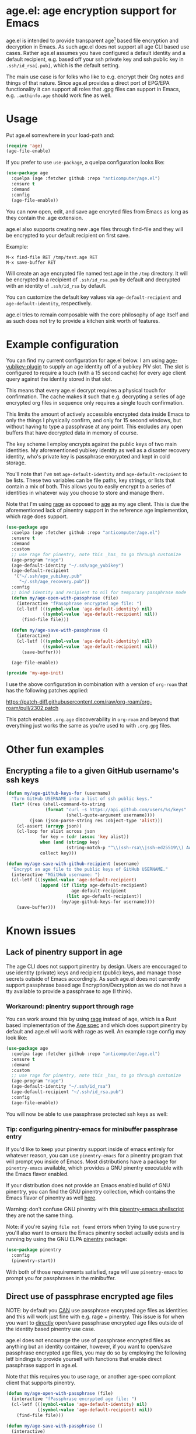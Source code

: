 * age.el: age encryption support for Emacs

#+html:<p align="center"><img src="img/emacs-age.png"/></p>

age.el is intended to provide transparent age[1] based file encryption
and decryption in Emacs. As such age.el does not support all
age CLI based use cases. Rather age.el assumes you have configured
a default identity and a default recipient, e.g. based off your
ssh private key and ssh public key in ~.ssh/id_rsa[.pub]~, which
is the default setting.

The main use case is for folks who like to e.g. encrypt their Org
notes and things of that nature. Since age.el provides a direct
port of EPG/EPA functionality it can support all roles that .gpg
files can support in Emacs, e.g. ~.authinfo.age~ should work fine as well.

[1]: https://github.com/FiloSottile/age

* Usage

Put age.el somewhere in your load-path and:

#+begin_src emacs-lisp
(require 'age)
(age-file-enable)
#+end_src

If you prefer to use ~use-package~, a quelpa configuration looks like:

#+begin_src emacs-lisp
(use-package age
  :quelpa (age :fetcher github :repo "anticomputer/age.el")
  :ensure t
  :demand
  :config
  (age-file-enable))
#+end_src

You can now open, edit, and save age encryted files from Emacs as
long as they contain the .age extension.

age.el also supports creating new .age files through find-file and
they will be encrypted to your default recipient on first save.

Example:

#+begin_src
M-x find-file RET /tmp/test.age RET
M-x save-buffer RET
#+end_src

Will create an age encrypted file named test.age in the ~/tmp~
directory. It will be encrypted to a recipient of ~.ssh/id_rsa.pub~
by default and decrypted with an identity of ~.ssh/id_rsa~ by default.

You can customize the default key values via ~age-default-recipient~ and
~age-default-identity~, respectively.

age.el tries to remain composable with the core philosophy of age itself
and as such does not try to provide a kitchen sink worth of features.

* Example configuration

You can find my current configuration for age.el below. I am using
[[https://github.com/str4d/age-plugin-yubikey][age-yubikey-plugin]] to supply an age identity off of a yubikey PIV slot. The
slot is configured to require a touch (with a 15 second cache) for every age
client query against the identity stored in that slot.

This means that every age.el decrypt requires a physical touch for
confirmation. The cache makes it such that e.g. decrypting a series of age
encrypted org files in sequence only requires a single touch confirmation.

This limits the amount of actively accessible encrypted data inside Emacs to
only the things I physically confirm, and only for 15 second windows, but
without having to type a passphrase at any point. This excludes any open
buffers that have decrypted data in memory of course.

The key scheme I employ encrypts against the public keys of two main
identities. My aforementioned yubikey identity as well as a disaster recovery
identity, who's private key is passphrase encrypted and kept in cold storage.

You'll note that I've set ~age-default-identity~ and ~age-default-recipient~
to be lists. These two variables can be file paths, key strings, or lists that
contain a mix of both. This allows you to easily encrypt to a series of
identities in whatever way you choose to store and manage them.

Note that I'm using [[https://github.com/str4d/rage][rage]] as opposed to [[https://github.com/FiloSottile/age][age]] as my age client. This is due the
aforementioned lack of pinentry support in the reference age implemention,
which rage does support.

#+begin_src emacs-lisp
(use-package age
  :quelpa (age :fetcher github :repo "anticomputer/age.el")
  :ensure t
  :demand
  :custom
  ;; use rage for pinentry, note this _has_ to go through customize
  (age-program "rage")
  (age-default-identity "~/.ssh/age_yubikey")
  (age-default-recipient
   '("~/.ssh/age_yubikey.pub"
     "~/.ssh/age_recovery.pub"))
  :config
  ;; bind identity and recipient to nil for temporary passphrase mode
  (defun my/age-open-with-passphrase (file)
    (interactive "fPassphrase encrypted age file: ")
    (cl-letf (((symbol-value 'age-default-identity) nil)
              ((symbol-value 'age-default-recipient) nil))
      (find-file file)))

  (defun my/age-save-with-passphrase ()
    (interactive)
    (cl-letf (((symbol-value 'age-default-identity) nil)
              ((symbol-value 'age-default-recipient) nil))
      (save-buffer)))

  (age-file-enable))

(provide 'my-age-init)
#+end_src

I use the above configuration in combination with a version of ~org-roam~ that
has the following patches applied:

https://patch-diff.githubusercontent.com/raw/org-roam/org-roam/pull/2302.patch

This patch enables ~.org.age~ discoverability in ~org-roam~ and beyond that
everything just works the same as you're used to with ~.org.gpg~ files.

* Other fun examples

** Encrypting a file to a given GitHub username's ssh keys

#+begin_src emacs-lisp
(defun my/age-github-keys-for (username)
  "Turn GitHub USERNAME into a list of ssh public keys."
  (let* ((res (shell-command-to-string
               (format "curl -s https://api.github.com/users/%s/keys"
                       (shell-quote-argument username))))
         (json (json-parse-string res :object-type 'alist)))
    (cl-assert (arrayp json))
    (cl-loop for alist across json
             for key = (cdr (assoc 'key alist))
             when (and (stringp key)
                       (string-match-p "^\\(ssh-rsa\\|ssh-ed25519\\) AAAA" key))
             collect key)))

(defun my/age-save-with-github-recipient (username)
  "Encrypt an age file to the public keys of GitHub USERNAME."
  (interactive "MGitHub username: ")
  (cl-letf (((symbol-value 'age-default-recipient)
             (append (if (listp age-default-recipient)
                         age-default-recipient
                       (list age-default-recipient))
                     (my/age-github-keys-for username))))
    (save-buffer)))
#+end_src

* Known issues

** Lack of pinentry support in age

The age CLI does not support pinentry by design. Users are encouraged
to use identity (private) keys and recipient (public) keys, and manage
those secrets outside of Emacs accordingly. As such age.el does not
currently support passphrase based age Encryption/Decryption as we
do not have a tty available to provide a passphrase to age (I think).

*** Workaround: pinentry support through rage

You can work around this by using [[https://github.com/str4d/rage][rage]] instead of age, which is a Rust
based implementation of the [[https://github.com/C2SP/C2SP/blob/main/age.md][Age spec]] and which does support pinentry by
default and age.el will work with rage as well. An example rage config may
look like:

#+begin_src emacs-lisp
(use-package age
  :quelpa (age :fetcher github :repo "anticomputer/age.el")
  :ensure t
  :demand
  :custom
  ;; use rage for pinentry, note this _has_ to go through customize
  (age-program "rage")
  (age-default-identity "~/.ssh/id_rsa")
  (age-default-recipient "~/.ssh/id_rsa.pub")
  :config
  (age-file-enable))
#+end_src

You will now be able to use passphrase protected ssh keys as well:

#+html:<p align="center"><img src="img/emacs-rage.png"/></p>

*** Tip: configuring pinentry-emacs for minibuffer passphrase entry

If you'd like to keep your pinentry support inside of emacs entirely for
whatever reason, you can use ~pinentry-emacs~ for a pinentry program that
will prompt you inside of Emacs. Most distributions have a package for
~pinentry-emacs~ available, which provides a GNU pinentry executable with the
Emacs flavor enabled.

If your distribution does not provide an Emacs enabled build of GNU pinentry,
you can find the GNU pinentry collection, which contains the Emacs flavor of
pinentry as well [[https://git.gnupg.org/cgi-bin/gitweb.cgi?p=pinentry.git][here]].

Warning: don't confuse GNU pinentry with this [[https://github.com/ecraven/pinentry-emacs][pinentry-emacs shellscript]] they
are not the same thing.

Note: if you're saying =file not found= errors when trying to use ~pinentry~
you'll also want to ensure the Emacs pinentry socket actually exists and is
running by using the GNU ELPA [[https://elpa.gnu.org/packages/pinentry.html][pinentry]] package:

#+begin_src emacs-lisp
(use-package pinentry
  :config
  (pinentry-start))
#+end_src

With both of those requirements satisfied, rage will use ~pinentry-emacs~ to
prompt you for passphrases in the minibuffer. 

** Direct use of passphrase encrypted age files

NOTE: by default you _CAN_ use passphrase encrypted age files as identities
and this will work just fine with e.g. rage + pinentry. This issue is for when
you want to _directly_ open/save passphrase encrypted age files outside of the
identity based pinentry use case.

age.el does not encourage the use of passphrase encrypted files as anything
but an identity container, however, if you want to open/save passphrase
encrypted age files, you may do so by employing the following letf bindings to
provide yourself with functions that enable direct passphrase support in
age.el.

Note that this requires you to use rage, or another age-spec compliant client
that supports pinentry.

#+begin_src emacs-lisp
(defun my/age-open-with-passphrase (file)
  (interactive "fPassphrase encrypted age file: ")
  (cl-letf (((symbol-value 'age-default-identity) nil)
            ((symbol-value 'age-default-recipient) nil))
    (find-file file)))

(defun my/age-save-with-passphrase ()
  (interactive)
  (cl-letf (((symbol-value 'age-default-identity) nil)
            ((symbol-value 'age-default-recipient) nil))
    (save-buffer)))
#+end_src

Binding age-default-identity and age-default-recipient to nil temporarily
enables passphrase mode on age.el, and the above functions allow you to open,
edit, and save passphrase encrypted age files.

** org-roam does not support .age files

A pull request to add age discoverability to org-roam is pending review at:
https://github.com/org-roam/org-roam/pull/2302

In the meantime you can use the following package recipe to build an org-roam
version that supports age encrypted files:

#+begin_src emacs-lisp
(org-roam :fetcher github
          :repo "anticomputer/org-roam" :branch "age-support")
#+end_src

I am using org-roam with .age encrypted files through age.el without issues.

* Disclaimer

This is experimental software and subject to heavy feature iterations.

* Why age over gpg?

This is, apparently, a heated topic and folks more qualified than me have
commented on this in great detail over many years. The following blog posts I
think provide a good summary of the state of the debate regarding the OpenPGP
specification:

- [[https://www.openbsd.org/papers/bsdcan-signify.html][signify: Securing OpenBSD From Us To You]]
- [[https://latacora.micro.blog/2019/07/16/the-pgp-problem.html][The PGP Problem]]

Thanks to reddit's ~/u/a-huge-waste-of-time~ for linking those references.

In true megalomaniac fashion I'll [[https://www.reddit.com/r/emacs/comments/zyd7bh/comment/j25ag7s/?utm_source=share&utm_medium=web2x&context=3][quote myself]] out of the age.el ~/r/emacs~
announcement thread when asked why I was looking to rid myself of gpg:

#+begin_quote
I wanted to reduce the amount of key management in my life to the bare
minimum. I don't use gpg for its intended purpose (maintaining a web of trust
with folks that you communicate with), but rather only use it for Emacs file
encryption and things like password-store (which I'm replacing with
https://github.com/FiloSottile/passage and will also port the Emacs pass
frontend to work with).

Age functions with ssh keys as well as its own key formats, so it hugely
simplifies the amount of key material I have to maintain. Especially when
managing key material on e.g. YubiKeys, maintaining Encryption,
Authentication, and Signing subkeys and juggling what is essentially a
personal PKI (not to mention bringing it along on every system) surrounding
gpg's key trust relationship maintainance.

I use e2e encrypted email and messaging services for encrypted communications
and ssh keys to sign git commits.

So with age I can also just use my ssh public key to encrypt and my ssh
private key to decrypt my files. If I want to get fancy, I can use something
like https://github.com/str4d/age-plugin-yubikey to provide the key material
for my age operations (which should compose with age.el quite well also,
i.e. you can have every decrypt operation have a touch requirement in Emacs
that way).

TL;DR: gpg is overly complex for my use case and I'm currently shoehorning gpg
into a role it was never designed or intended to play. Complexity of use and
secure use of cryptography don't compose well for most folks, so now that gpg
no longer serves any real purpose in my environment, it's time to retire it
from my dependency stack.
#+end_quote

Having said that, age.el is not intended to encourage you to abandon
gpg. However, if you've been looking for a lighter weight alternative for
Emacs encryption, it might be a good fit for you.

* Copyright

This code was ported from the existing EPA and EPG Emacs code and as such
their original copyright applies:

Copyright (C) 1999-2000, 2002-2022 Free Software Foundation, Inc.

Author: Daiki Ueno <ueno@unixuser.org>
Keywords: emacs
Version: 1.0.0

This file is part of GNU Emacs.

GNU Emacs is free software: you can redistribute it and/or modify
it under the terms of the GNU General Public License as published by
the Free Software Foundation, either version 3 of the License, or
(at your option) any later version.

GNU Emacs is distributed in the hope that it will be useful,
but WITHOUT ANY WARRANTY; without even the implied warranty of
MERCHANTABILITY or FITNESS FOR A PARTICULAR PURPOSE.  See the
GNU General Public License for more details.

You should have received a copy of the GNU General Public License
along with GNU Emacs.  If not, see <https://www.gnu.org/licenses/>.
